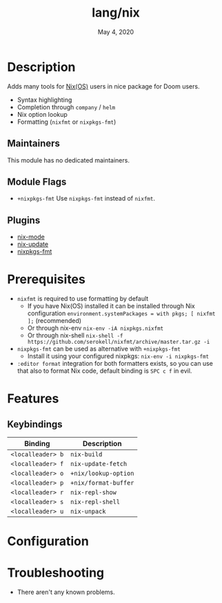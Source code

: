 #+TITLE:   lang/nix
#+DATE:    May 4, 2020
#+SINCE:   v2.0.7
#+STARTUP: inlineimages nofold

* Table of Contents :TOC_3:noexport:
- [[#description][Description]]
  - [[#maintainers][Maintainers]]
  - [[#module-flags][Module Flags]]
  - [[#plugins][Plugins]]
- [[#prerequisites][Prerequisites]]
- [[#features][Features]]
  - [[#keybindings][Keybindings]]
- [[#configuration][Configuration]]
- [[#troubleshooting][Troubleshooting]]

* Description
Adds many tools for [[https://nixos.org/][Nix(OS)]] users in nice package for Doom users.

+ Syntax highlighting
+ Completion through ~company~ / ~helm~
+ Nix option lookup
+ Formatting (~nixfmt~ or ~nixpkgs-fmt~)

** Maintainers
This module has no dedicated maintainers.

** Module Flags
+ =+nixpkgs-fmt= Use ~nixpkgs-fmt~ instead of ~nixfmt~.

** Plugins
+ [[https://github.com/NixOS/nix-mode][nix-mode]]
+ [[https://github.com/jwiegley/nix-update-el][nix-update]]
+ [[https://github.com/purcell/emacs-nixpkgs-fmt][nixpkgs-fmt]]

* Prerequisites
+ ~nixfmt~ is required to use formatting by default
  + If you have Nix(OS) installed it can be installed through Nix configuration ~environment.systemPackages = with pkgs; [ nixfmt ];~ (recommended)
  + Or through nix-env ~nix-env -iA nixpkgs.nixfmt~
  + Or through nix-shell ~nix-shell -f https://github.com/serokell/nixfmt/archive/master.tar.gz -i~
+ ~nixpkgs-fmt~ can be used as alternative with =+nixpkgs-fmt=
  + Install it using your configured nixpkgs: ~nix-env -i nixpkgs-fmt~
+ ~:editor format~ integration for both formatters exists, so you can use that also to format Nix code, default binding is ~SPC c f~ in evil.

* Features
** Keybindings
| Binding           | Description          |
|-------------------+----------------------|
| ~<localleader> b~ | ~nix-build~          |
| ~<localleader> f~ | ~nix-update-fetch~   |
| ~<localleader> o~ | ~+nix/lookup-option~ |
| ~<localleader> p~ | ~+nix/format-buffer~ |
| ~<localleader> r~ | ~nix-repl-show~      |
| ~<localleader> s~ | ~nix-repl-shell~     |
| ~<localleader> u~ | ~nix-unpack~         |

* Configuration

* Troubleshooting
+ There aren't any known problems.
